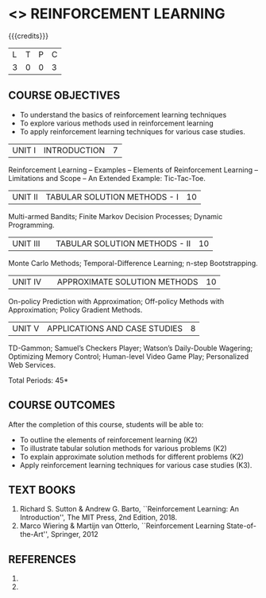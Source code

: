 * <<<PE605>>> REINFORCEMENT LEARNING
:properties:
:author: Ms. M. Saritha and Ms. S. Rajalakshmi
:date: 09-03-2021
:end:

#+begin_comment
- 1. 
#+end_comment

#+startup: showall

{{{credits}}}
|L|T|P|C|
|3|0|0|3|

** COURSE OBJECTIVES
- To understand the basics of reinforcement learning techniques
- To explore various methods used in reinforcement learning
- To apply reinforcement learning techniques for various case studies.

| UNIT I | INTRODUCTION | 7 |
Reinforcement Learning -- Examples -- Elements of Reinforcement Learning -- Limitations and Scope -- An Extended Example: Tic-Tac-Toe.

| UNIT II | TABULAR SOLUTION METHODS - I  | 10 |
Multi-armed Bandits; Finite Markov Decision Processes; Dynamic Programming.

| UNIT III |  | TABULAR SOLUTION METHODS - II | 10 |
Monte Carlo Methods; Temporal-Difference Learning; n-step Bootstrapping.

| UNIT IV |  | APPROXIMATE SOLUTION METHODS | 10 |
On-policy Prediction with Approximation; Off-policy Methods with Approximation; Policy Gradient Methods. 

| UNIT V | APPLICATIONS AND CASE STUDIES | 8 |
TD-Gammon; Samuel’s Checkers Player; Watson’s Daily-Double Wagering; Optimizing Memory Control; Human-level Video Game Play; Personalized Web Services.

#+begin_comment
- 1. 
#+end_comment

\hfill *Total Periods: 45*

** COURSE OUTCOMES
After the completion of this course, students will be able to: 
- To outline the elements of reinforcement learning (K2)
- To illustrate tabular solution methods for various problems (K2)
- To explain approximate solution methods for different problems (K2)
- Apply reinforcement learning techniques for various case studies (K3).

** TEXT BOOKS
1. Richard S. Sutton & Andrew G. Barto, ``Reinforcement Learning: An Introduction'', The MIT Press, 2nd Edition, 2018.
2. Marco Wiering & Martijn van Otterlo, ``Reinforcement Learning State-of-the-Art'', Springer, 2012

** REFERENCES
1. 
2. 

